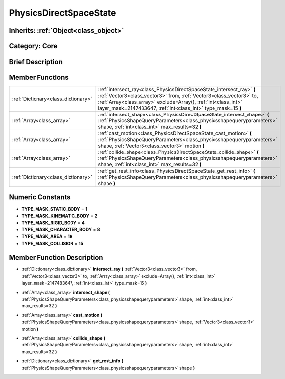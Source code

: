 .. _class_PhysicsDirectSpaceState:

PhysicsDirectSpaceState
=======================

Inherits: :ref:`Object<class_object>`
-------------------------------------

Category: Core
--------------

Brief Description
-----------------



Member Functions
----------------

+--------------------------------------+----------------------------------------------------------------------------------------------------------------------------------------------------------------------------------------------------------------------------------------------------------------------------------+
| :ref:`Dictionary<class_dictionary>`  | :ref:`intersect_ray<class_PhysicsDirectSpaceState_intersect_ray>`  **(** :ref:`Vector3<class_vector3>` from, :ref:`Vector3<class_vector3>` to, :ref:`Array<class_array>` exclude=Array(), :ref:`int<class_int>` layer_mask=2147483647, :ref:`int<class_int>` type_mask=15  **)** |
+--------------------------------------+----------------------------------------------------------------------------------------------------------------------------------------------------------------------------------------------------------------------------------------------------------------------------------+
| :ref:`Array<class_array>`            | :ref:`intersect_shape<class_PhysicsDirectSpaceState_intersect_shape>`  **(** :ref:`PhysicsShapeQueryParameters<class_physicsshapequeryparameters>` shape, :ref:`int<class_int>` max_results=32  **)**                                                                            |
+--------------------------------------+----------------------------------------------------------------------------------------------------------------------------------------------------------------------------------------------------------------------------------------------------------------------------------+
| :ref:`Array<class_array>`            | :ref:`cast_motion<class_PhysicsDirectSpaceState_cast_motion>`  **(** :ref:`PhysicsShapeQueryParameters<class_physicsshapequeryparameters>` shape, :ref:`Vector3<class_vector3>` motion  **)**                                                                                    |
+--------------------------------------+----------------------------------------------------------------------------------------------------------------------------------------------------------------------------------------------------------------------------------------------------------------------------------+
| :ref:`Array<class_array>`            | :ref:`collide_shape<class_PhysicsDirectSpaceState_collide_shape>`  **(** :ref:`PhysicsShapeQueryParameters<class_physicsshapequeryparameters>` shape, :ref:`int<class_int>` max_results=32  **)**                                                                                |
+--------------------------------------+----------------------------------------------------------------------------------------------------------------------------------------------------------------------------------------------------------------------------------------------------------------------------------+
| :ref:`Dictionary<class_dictionary>`  | :ref:`get_rest_info<class_PhysicsDirectSpaceState_get_rest_info>`  **(** :ref:`PhysicsShapeQueryParameters<class_physicsshapequeryparameters>` shape  **)**                                                                                                                      |
+--------------------------------------+----------------------------------------------------------------------------------------------------------------------------------------------------------------------------------------------------------------------------------------------------------------------------------+

Numeric Constants
-----------------

- **TYPE_MASK_STATIC_BODY** = **1**
- **TYPE_MASK_KINEMATIC_BODY** = **2**
- **TYPE_MASK_RIGID_BODY** = **4**
- **TYPE_MASK_CHARACTER_BODY** = **8**
- **TYPE_MASK_AREA** = **16**
- **TYPE_MASK_COLLISION** = **15**

Member Function Description
---------------------------

.. _class_PhysicsDirectSpaceState_intersect_ray:

- :ref:`Dictionary<class_dictionary>`  **intersect_ray**  **(** :ref:`Vector3<class_vector3>` from, :ref:`Vector3<class_vector3>` to, :ref:`Array<class_array>` exclude=Array(), :ref:`int<class_int>` layer_mask=2147483647, :ref:`int<class_int>` type_mask=15  **)**

.. _class_PhysicsDirectSpaceState_intersect_shape:

- :ref:`Array<class_array>`  **intersect_shape**  **(** :ref:`PhysicsShapeQueryParameters<class_physicsshapequeryparameters>` shape, :ref:`int<class_int>` max_results=32  **)**

.. _class_PhysicsDirectSpaceState_cast_motion:

- :ref:`Array<class_array>`  **cast_motion**  **(** :ref:`PhysicsShapeQueryParameters<class_physicsshapequeryparameters>` shape, :ref:`Vector3<class_vector3>` motion  **)**

.. _class_PhysicsDirectSpaceState_collide_shape:

- :ref:`Array<class_array>`  **collide_shape**  **(** :ref:`PhysicsShapeQueryParameters<class_physicsshapequeryparameters>` shape, :ref:`int<class_int>` max_results=32  **)**

.. _class_PhysicsDirectSpaceState_get_rest_info:

- :ref:`Dictionary<class_dictionary>`  **get_rest_info**  **(** :ref:`PhysicsShapeQueryParameters<class_physicsshapequeryparameters>` shape  **)**


